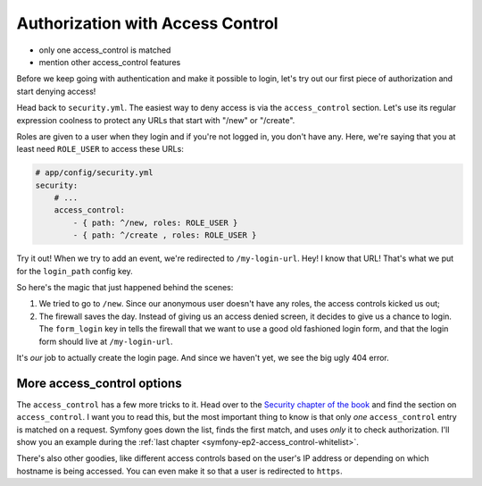 Authorization with Access Control
=================================

- only one access_control is matched
- mention other access_control features

Before we keep going with authentication and make it possible to login, let's
try out our first piece of authorization and start denying access!

Head back to ``security.yml``. The easiest way to deny access is via the
``access_control`` section. Let's use its regular expression coolness to
protect any URLs that start with "/new" or "/create".

Roles are given to a user when they login and if you're not logged in, you
don't have any. Here, we're saying that you at least need ``ROLE_USER`` to
access these URLs:

.. code-block:: yaml

    # app/config/security.yml
    security:
        # ...
        access_control:
            - { path: ^/new, roles: ROLE_USER }
            - { path: ^/create , roles: ROLE_USER }

Try it out! When we try to add an event, we're redirected to ``/my-login-url``.
Hey! I know that URL! That's what we put for the ``login_path`` config key.

So here's the magic that just happened behind the scenes:

#. We tried to go to ``/new``. Since our anonymous user doesn't have any roles,
   the access controls kicked us out;

#. The firewall saves the day. Instead of giving us an access denied screen,
   it decides to give us a chance to login. The ``form_login`` key in tells
   the firewall that we want to use a good old fashioned login form, and
   that the login form should live at ``/my-login-url``.

It's *our* job to actually create the login page. And since we haven't yet,
we see the big ugly 404 error.

More access_control options
---------------------------

The ``access_control`` has a few more tricks to it. Head over to the
`Security chapter of the book`_ and find the section on ``access_control``.
I want you to read this, but the most important thing to know is that only
*one* ``access_control`` entry is matched on a request. Symfony goes down
the list, finds the first match, and uses *only* it to check authorization.
I'll show you an example during the :ref:`last chapter <symfony-ep2-access_control-whitelist>`.

There's also other goodies, like different access controls based on the user's
IP address or depending on which hostname is being accessed. You can even
make it so that a user is redirected to ``https``.

.. _`Security chapter of the book`: http://symfony.com/doc/current/book/security.html#understanding-how-access-control-works
